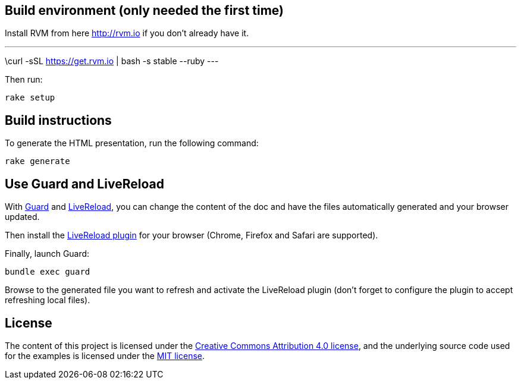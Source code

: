 == Build environment (only needed the first time)

Install RVM from here http://rvm.io if you don't already have it.

---
\curl -sSL https://get.rvm.io | bash -s stable --ruby
---

Then run:
----
rake setup
----

== Build instructions

To generate the HTML presentation, run the following command:
----
rake generate
----

== Use Guard and LiveReload

With http://guardgem.org/[Guard] and http://livereload.com/[LiveReload], you can change the content of the doc and have the files automatically generated and your browser updated.

Then install the http://livereload.com/extensions[LiveReload plugin] for your browser (Chrome, Firefox and Safari are supported).

Finally, launch Guard:
----
bundle exec guard
----

Browse to the generated file you want to refresh and activate the LiveReload plugin (don't forget to configure the plugin to accept refreshing local files).

== License

The content of this project is licensed under the http://creativecommons.org/licenses/by/4.0/[Creative Commons Attribution 4.0 license], and the underlying source code used for the examples is licensed under the http://opensource.org/licenses/mit-license.php[MIT license].
